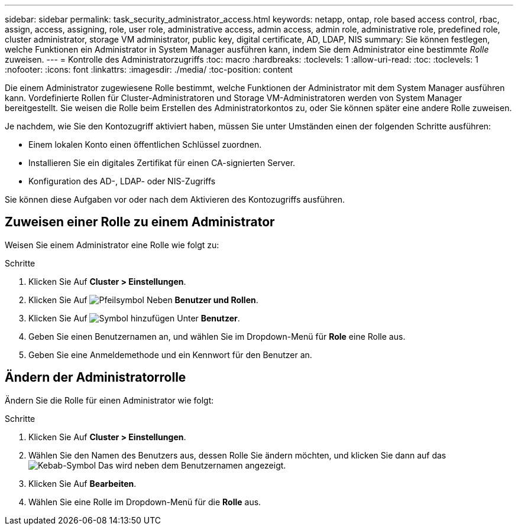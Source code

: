 ---
sidebar: sidebar 
permalink: task_security_administrator_access.html 
keywords: netapp, ontap, role based access control, rbac, assign, access, assigning, role, user role, administrative access, admin access, admin role, administrative role, predefined role, cluster administrator, storage VM administrator, public key, digital certificate, AD, LDAP, NIS 
summary: Sie können festlegen, welche Funktionen ein Administrator in System Manager ausführen kann, indem Sie dem Administrator eine bestimmte _Rolle_ zuweisen. 
---
= Kontrolle des Administratorzugriffs
:toc: macro
:hardbreaks:
:toclevels: 1
:allow-uri-read: 
:toc: 
:toclevels: 1
:nofooter: 
:icons: font
:linkattrs: 
:imagesdir: ./media/
:toc-position: content


[role="lead"]
Die einem Administrator zugewiesene Rolle bestimmt, welche Funktionen der Administrator mit dem System Manager ausführen kann. Vordefinierte Rollen für Cluster-Administratoren und Storage VM-Administratoren werden von System Manager bereitgestellt. Sie weisen die Rolle beim Erstellen des Administratorkontos zu, oder Sie können später eine andere Rolle zuweisen.

Je nachdem, wie Sie den Kontozugriff aktiviert haben, müssen Sie unter Umständen einen der folgenden Schritte ausführen:

* Einem lokalen Konto einen öffentlichen Schlüssel zuordnen.
* Installieren Sie ein digitales Zertifikat für einen CA-signierten Server.
* Konfiguration des AD-, LDAP- oder NIS-Zugriffs


Sie können diese Aufgaben vor oder nach dem Aktivieren des Kontozugriffs ausführen.



== Zuweisen einer Rolle zu einem Administrator

Weisen Sie einem Administrator eine Rolle wie folgt zu:

.Schritte
. Klicken Sie Auf *Cluster > Einstellungen*.
. Klicken Sie Auf image:icon_arrow.gif["Pfeilsymbol"] Neben *Benutzer und Rollen*.
. Klicken Sie Auf image:icon_add.gif["Symbol hinzufügen"] Unter *Benutzer*.
. Geben Sie einen Benutzernamen an, und wählen Sie im Dropdown-Menü für *Role* eine Rolle aus.
. Geben Sie eine Anmeldemethode und ein Kennwort für den Benutzer an.




== Ändern der Administratorrolle

Ändern Sie die Rolle für einen Administrator wie folgt:

.Schritte
. Klicken Sie Auf *Cluster > Einstellungen*.
. Wählen Sie den Namen des Benutzers aus, dessen Rolle Sie ändern möchten, und klicken Sie dann auf das image:icon_kabob.gif["Kebab-Symbol"] Das wird neben dem Benutzernamen angezeigt.
. Klicken Sie Auf *Bearbeiten*.
. Wählen Sie eine Rolle im Dropdown-Menü für die *Rolle* aus.

